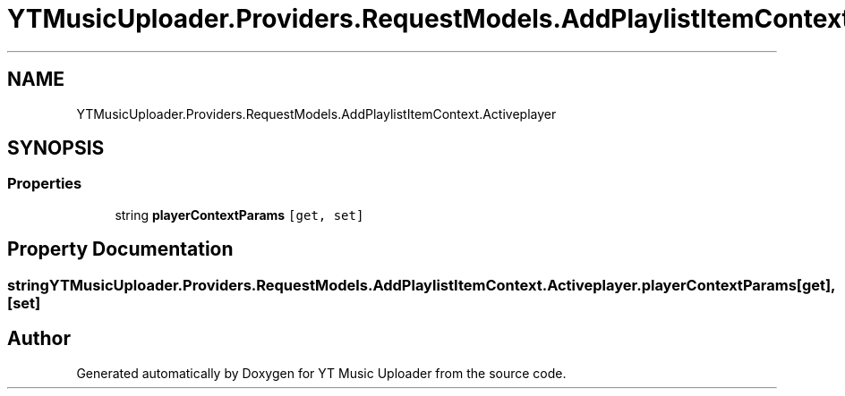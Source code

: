 .TH "YTMusicUploader.Providers.RequestModels.AddPlaylistItemContext.Activeplayer" 3 "Thu Dec 31 2020" "YT Music Uploader" \" -*- nroff -*-
.ad l
.nh
.SH NAME
YTMusicUploader.Providers.RequestModels.AddPlaylistItemContext.Activeplayer
.SH SYNOPSIS
.br
.PP
.SS "Properties"

.in +1c
.ti -1c
.RI "string \fBplayerContextParams\fP\fC [get, set]\fP"
.br
.in -1c
.SH "Property Documentation"
.PP 
.SS "string YTMusicUploader\&.Providers\&.RequestModels\&.AddPlaylistItemContext\&.Activeplayer\&.playerContextParams\fC [get]\fP, \fC [set]\fP"


.SH "Author"
.PP 
Generated automatically by Doxygen for YT Music Uploader from the source code\&.
